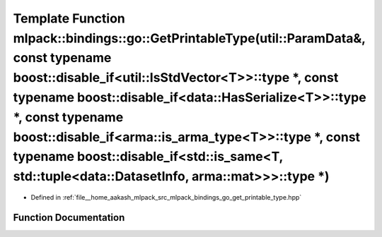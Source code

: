 .. _exhale_function_namespacemlpack_1_1bindings_1_1go_1a366c97a56f46e1161903851b1176c0c4:

Template Function mlpack::bindings::go::GetPrintableType(util::ParamData&, const typename boost::disable_if<util::IsStdVector<T>>::type \*, const typename boost::disable_if<data::HasSerialize<T>>::type \*, const typename boost::disable_if<arma::is_arma_type<T>>::type \*, const typename boost::disable_if<std::is_same<T, std::tuple<data::DatasetInfo, arma::mat>>>::type \*)
=====================================================================================================================================================================================================================================================================================================================================================================================

- Defined in :ref:`file__home_aakash_mlpack_src_mlpack_bindings_go_get_printable_type.hpp`


Function Documentation
----------------------


.. doxygenfunction:: mlpack::bindings::go::GetPrintableType(util::ParamData&, const typename boost::disable_if<util::IsStdVector<T>>::type *, const typename boost::disable_if<data::HasSerialize<T>>::type *, const typename boost::disable_if<arma::is_arma_type<T>>::type *, const typename boost::disable_if<std::is_same<T, std::tuple<data::DatasetInfo, arma::mat>>>::type *)
